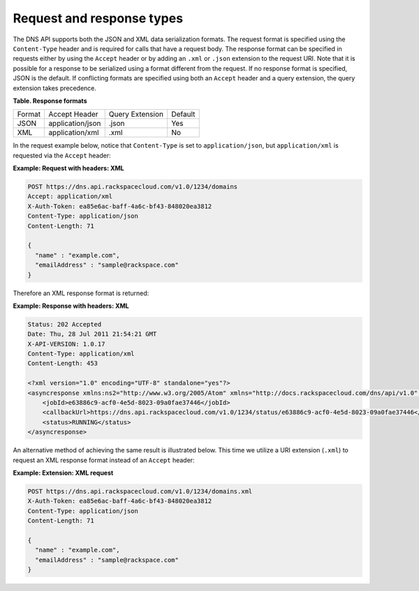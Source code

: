 .. _cdns-dg-request-response:

Request and response types
~~~~~~~~~~~~~~~~~~~~~~~~~~~~~

The DNS API supports both the JSON and XML data serialization formats.
The request format is specified using the ``Content-Type`` header and is
required for calls that have a request body. The response format can be
specified in requests either by using the ``Accept`` header or by adding
an ``.xml`` or ``.json`` extension to the request URI. Note that it is
possible for a response to be serialized using a format different from
the request. If no response format is specified, JSON is the default. If
conflicting formats are specified using both an ``Accept`` header and a
query extension, the query extension takes precedence.

**Table. Response formats**

+----------+---------------------+----------------------+---------+
| Format   | Accept Header       | Query Extension      | Default |
+----------+---------------------+----------------------+---------+
| JSON     | application/json    | .json                | Yes     |
+----------+---------------------+----------------------+---------+
| XML      | application/xml     | .xml                 | No      |
+----------+---------------------+----------------------+---------+

In the request example below, notice that ``Content-Type`` is set to
``application/json``, but ``application/xml`` is requested via the
``Accept`` header:

**Example: Request with headers: XML**

.. code::

    POST https://dns.api.rackspacecloud.com/v1.0/1234/domains
    Accept: application/xml
    X-Auth-Token: ea85e6ac-baff-4a6c-bf43-848020ea3812
    Content-Type: application/json
    Content-Length: 71

    {
      "name" : "example.com",
      "emailAddress" : "sample@rackspace.com"
    }

Therefore an XML response format is returned:

**Example: Response with headers: XML**

.. code::

    Status: 202 Accepted
    Date: Thu, 28 Jul 2011 21:54:21 GMT
    X-API-VERSION: 1.0.17
    Content-Type: application/xml
    Content-Length: 453

    <?xml version="1.0" encoding="UTF-8" standalone="yes"?>
    <asyncresponse xmlns:ns2="http://www.w3.org/2005/Atom" xmlns="http://docs.rackspacecloud.com/dns/api/v1.0" xmlns:ns3="http://docs.rackspacecloud.com/dns/api/management/v1.0">
        <jobId>e63886c9-acf0-4e5d-8023-09a0fae37446</jobId>
        <callbackUrl>https://dns.api.rackspacecloud.com/v1.0/1234/status/e63886c9-acf0-4e5d-8023-09a0fae37446</callbackUrl>
        <status>RUNNING</status>
    </asyncresponse>

An alternative method of achieving the same result is illustrated below.
This time we utilize a URI extension (``.xml``) to request an XML
response format instead of an ``Accept`` header:

**Example: Extension: XML request**

.. code::

    POST https://dns.api.rackspacecloud.com/v1.0/1234/domains.xml
    X-Auth-Token: ea85e6ac-baff-4a6c-bf43-848020ea3812
    Content-Type: application/json
    Content-Length: 71

    {
      "name" : "example.com",
      "emailAddress" : "sample@rackspace.com"
    }


